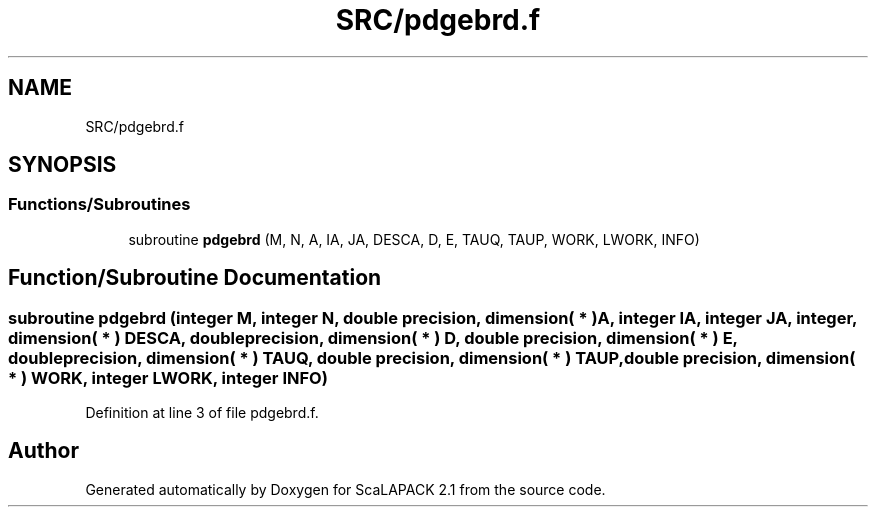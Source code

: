 .TH "SRC/pdgebrd.f" 3 "Sat Nov 16 2019" "Version 2.1" "ScaLAPACK 2.1" \" -*- nroff -*-
.ad l
.nh
.SH NAME
SRC/pdgebrd.f
.SH SYNOPSIS
.br
.PP
.SS "Functions/Subroutines"

.in +1c
.ti -1c
.RI "subroutine \fBpdgebrd\fP (M, N, A, IA, JA, DESCA, D, E, TAUQ, TAUP, WORK, LWORK, INFO)"
.br
.in -1c
.SH "Function/Subroutine Documentation"
.PP 
.SS "subroutine pdgebrd (integer M, integer N, double precision, dimension( * ) A, integer IA, integer JA, integer, dimension( * ) DESCA, double precision, dimension( * ) D, double precision, dimension( * ) E, double precision, dimension( * ) TAUQ, double precision, dimension( * ) TAUP, double precision, dimension( * ) WORK, integer LWORK, integer INFO)"

.PP
Definition at line 3 of file pdgebrd\&.f\&.
.SH "Author"
.PP 
Generated automatically by Doxygen for ScaLAPACK 2\&.1 from the source code\&.

